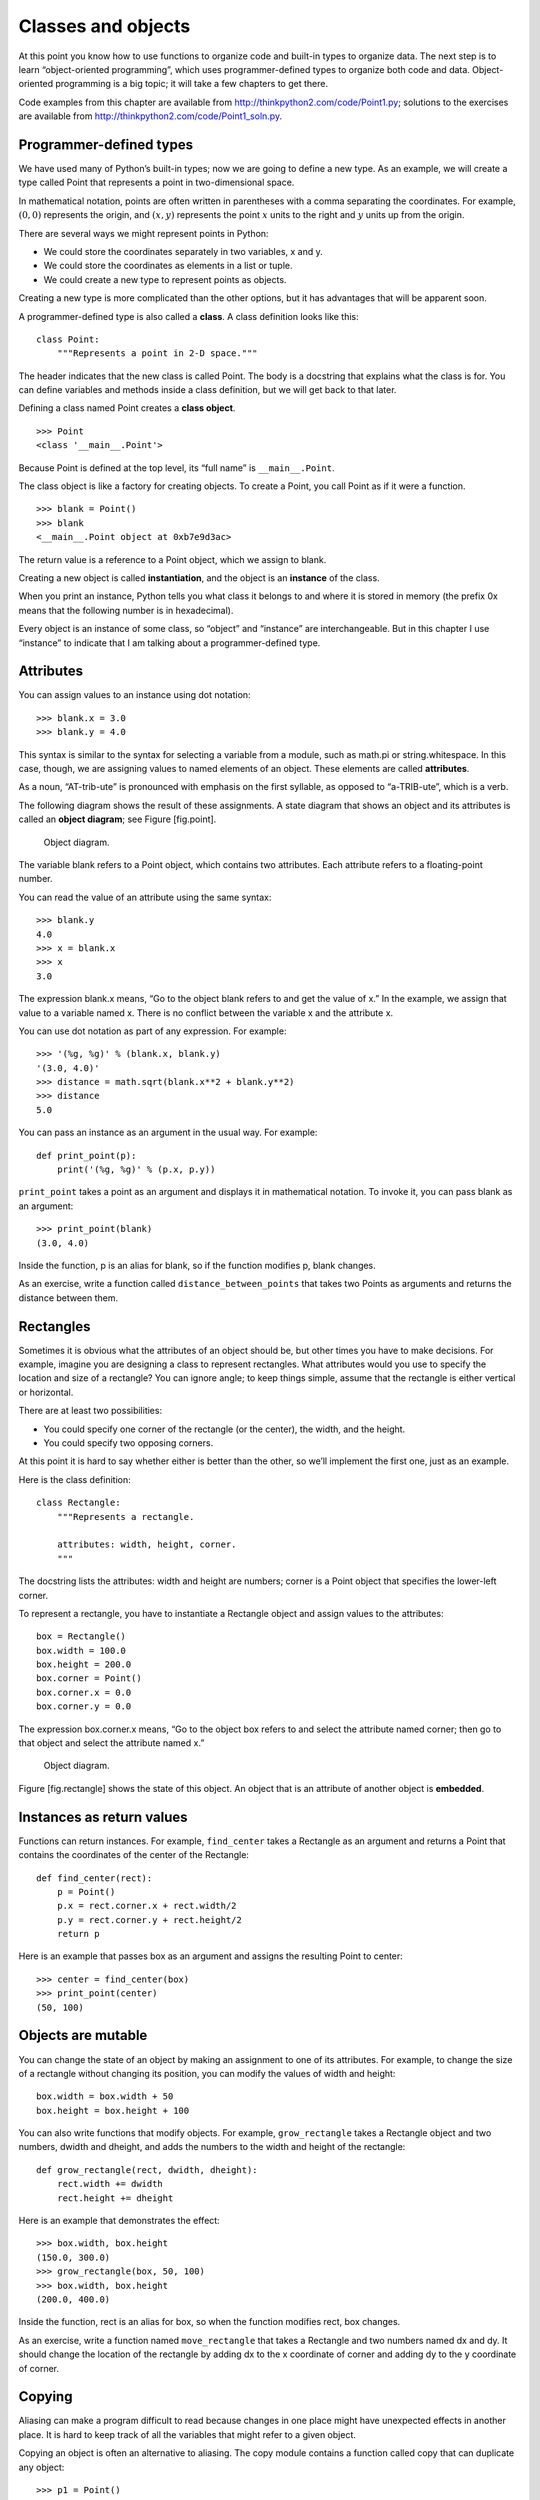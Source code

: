 Classes and objects
===================

At this point you know how to use functions to organize code and
built-in types to organize data. The next step is to learn
“object-oriented programming”, which uses programmer-defined types to
organize both code and data. Object-oriented programming is a big topic;
it will take a few chapters to get there.

Code examples from this chapter are available from
http://thinkpython2.com/code/Point1.py; solutions to the exercises are
available from http://thinkpython2.com/code/Point1_soln.py.

Programmer-defined types
------------------------

We have used many of Python’s built-in types; now we are going to define
a new type. As an example, we will create a type called Point that
represents a point in two-dimensional space.

In mathematical notation, points are often written in parentheses with a
comma separating the coordinates. For example, :math:`(0,0)` represents
the origin, and :math:`(x,y)` represents the point :math:`x` units to
the right and :math:`y` units up from the origin.

There are several ways we might represent points in Python:

-  We could store the coordinates separately in two variables, x and y.

-  We could store the coordinates as elements in a list or tuple.

-  We could create a new type to represent points as objects.

Creating a new type is more complicated than the other options, but it
has advantages that will be apparent soon.

A programmer-defined type is also called a **class**. A class definition
looks like this:

::

    class Point:
        """Represents a point in 2-D space."""

The header indicates that the new class is called Point. The body is a
docstring that explains what the class is for. You can define variables
and methods inside a class definition, but we will get back to that
later.

Defining a class named Point creates a **class object**.

::

    >>> Point
    <class '__main__.Point'>

Because Point is defined at the top level, its “full name” is
``__main__.Point``.

The class object is like a factory for creating objects. To create a
Point, you call Point as if it were a function.

::

    >>> blank = Point()
    >>> blank
    <__main__.Point object at 0xb7e9d3ac>

The return value is a reference to a Point object, which we assign to
blank.

Creating a new object is called **instantiation**, and the object is an
**instance** of the class.

When you print an instance, Python tells you what class it belongs to
and where it is stored in memory (the prefix 0x means that the following
number is in hexadecimal).

Every object is an instance of some class, so “object” and “instance”
are interchangeable. But in this chapter I use “instance” to indicate
that I am talking about a programmer-defined type.

Attributes
----------

You can assign values to an instance using dot notation:

::

    >>> blank.x = 3.0
    >>> blank.y = 4.0

This syntax is similar to the syntax for selecting a variable from a
module, such as math.pi or string.whitespace. In this case, though, we
are assigning values to named elements of an object. These elements are
called **attributes**.

As a noun, “AT-trib-ute” is pronounced with emphasis on the first
syllable, as opposed to “a-TRIB-ute”, which is a verb.

The following diagram shows the result of these assignments. A state
diagram that shows an object and its attributes is called an **object
diagram**; see Figure [fig.point].

.. figure:: figs/point.pdf
   :alt: Object diagram.

   Object diagram.

The variable blank refers to a Point object, which contains two
attributes. Each attribute refers to a floating-point number.

You can read the value of an attribute using the same syntax:

::

    >>> blank.y
    4.0
    >>> x = blank.x
    >>> x
    3.0

The expression blank.x means, “Go to the object blank refers to and get
the value of x.” In the example, we assign that value to a variable
named x. There is no conflict between the variable x and the attribute
x.

You can use dot notation as part of any expression. For example:

::

    >>> '(%g, %g)' % (blank.x, blank.y)
    '(3.0, 4.0)'
    >>> distance = math.sqrt(blank.x**2 + blank.y**2)
    >>> distance
    5.0

You can pass an instance as an argument in the usual way. For example:

::

    def print_point(p):
        print('(%g, %g)' % (p.x, p.y))

``print_point`` takes a point as an argument and displays it in
mathematical notation. To invoke it, you can pass blank as an argument:

::

    >>> print_point(blank)
    (3.0, 4.0)

Inside the function, p is an alias for blank, so if the function
modifies p, blank changes.

As an exercise, write a function called ``distance_between_points`` that
takes two Points as arguments and returns the distance between them.

Rectangles
----------

Sometimes it is obvious what the attributes of an object should be, but
other times you have to make decisions. For example, imagine you are
designing a class to represent rectangles. What attributes would you use
to specify the location and size of a rectangle? You can ignore angle;
to keep things simple, assume that the rectangle is either vertical or
horizontal.

There are at least two possibilities:

-  You could specify one corner of the rectangle (or the center), the
   width, and the height.

-  You could specify two opposing corners.

At this point it is hard to say whether either is better than the other,
so we’ll implement the first one, just as an example.

Here is the class definition:

::

    class Rectangle:
        """Represents a rectangle. 

        attributes: width, height, corner.
        """

The docstring lists the attributes: width and height are numbers; corner
is a Point object that specifies the lower-left corner.

To represent a rectangle, you have to instantiate a Rectangle object and
assign values to the attributes:

::

    box = Rectangle()
    box.width = 100.0
    box.height = 200.0
    box.corner = Point()
    box.corner.x = 0.0
    box.corner.y = 0.0

The expression box.corner.x means, “Go to the object box refers to and
select the attribute named corner; then go to that object and select the
attribute named x.”

.. figure:: figs/rectangle.pdf
   :alt: Object diagram.

   Object diagram.

Figure [fig.rectangle] shows the state of this object. An object that is
an attribute of another object is **embedded**.

Instances as return values
--------------------------

Functions can return instances. For example, ``find_center`` takes a
Rectangle as an argument and returns a Point that contains the
coordinates of the center of the Rectangle:

::

    def find_center(rect):
        p = Point()
        p.x = rect.corner.x + rect.width/2
        p.y = rect.corner.y + rect.height/2
        return p

Here is an example that passes box as an argument and assigns the
resulting Point to center:

::

    >>> center = find_center(box)
    >>> print_point(center)
    (50, 100)

Objects are mutable
-------------------

You can change the state of an object by making an assignment to one of
its attributes. For example, to change the size of a rectangle without
changing its position, you can modify the values of width and height:

::

    box.width = box.width + 50
    box.height = box.height + 100

You can also write functions that modify objects. For example,
``grow_rectangle`` takes a Rectangle object and two numbers, dwidth and
dheight, and adds the numbers to the width and height of the rectangle:

::

    def grow_rectangle(rect, dwidth, dheight):
        rect.width += dwidth
        rect.height += dheight

Here is an example that demonstrates the effect:

::

    >>> box.width, box.height
    (150.0, 300.0)
    >>> grow_rectangle(box, 50, 100)
    >>> box.width, box.height
    (200.0, 400.0)

Inside the function, rect is an alias for box, so when the function
modifies rect, box changes.

As an exercise, write a function named ``move_rectangle`` that takes a
Rectangle and two numbers named dx and dy. It should change the location
of the rectangle by adding dx to the x coordinate of corner and adding
dy to the y coordinate of corner.

Copying
-------

Aliasing can make a program difficult to read because changes in one
place might have unexpected effects in another place. It is hard to keep
track of all the variables that might refer to a given object.

Copying an object is often an alternative to aliasing. The copy module
contains a function called copy that can duplicate any object:

::

    >>> p1 = Point()
    >>> p1.x = 3.0
    >>> p1.y = 4.0

    >>> import copy
    >>> p2 = copy.copy(p1)

p1 and p2 contain the same data, but they are not the same Point.

::

    >>> print_point(p1)
    (3, 4)
    >>> print_point(p2)
    (3, 4)
    >>> p1 is p2
    False
    >>> p1 == p2
    False

The is operator indicates that p1 and p2 are not the same object, which
is what we expected. But you might have expected == to yield True
because these points contain the same data. In that case, you will be
disappointed to learn that for instances, the default behavior of the ==
operator is the same as the is operator; it checks object identity, not
object equivalence. That’s because for programmer-defined types, Python
doesn’t know what should be considered equivalent. At least, not yet.

If you use copy.copy to duplicate a Rectangle, you will find that it
copies the Rectangle object but not the embedded Point.

::

    >>> box2 = copy.copy(box)
    >>> box2 is box
    False
    >>> box2.corner is box.corner
    True

.. figure:: figs/rectangle2.pdf
   :alt: Object diagram.

   Object diagram.

Figure [fig.rectangle2] shows what the object diagram looks like. This
operation is called a **shallow copy** because it copies the object and
any references it contains, but not the embedded objects.

For most applications, this is not what you want. In this example,
invoking ``grow_rectangle`` on one of the Rectangles would not affect
the other, but invoking ``move_rectangle`` on either would affect both!
This behavior is confusing and error-prone.

Fortunately, the copy module provides a method named deepcopy that
copies not only the object but also the objects it refers to, and the
objects *they* refer to, and so on. You will not be surprised to learn
that this operation is called a **deep copy**.

::

    >>> box3 = copy.deepcopy(box)
    >>> box3 is box
    False
    >>> box3.corner is box.corner
    False

box3 and box are completely separate objects.

As an exercise, write a version of ``move_rectangle`` that creates and
returns a new Rectangle instead of modifying the old one.

Debugging
---------

When you start working with objects, you are likely to encounter some
new exceptions. If you try to access an attribute that doesn’t exist,
you get an AttributeError:

::

    >>> p = Point()
    >>> p.x = 3
    >>> p.y = 4
    >>> p.z
    AttributeError: Point instance has no attribute 'z'

If you are not sure what type an object is, you can ask:

::

    >>> type(p)
    <class '__main__.Point'>

You can also use isinstance to check whether an object is an instance of
a class:

::

    >>> isinstance(p, Point)
    True

If you are not sure whether an object has a particular attribute, you
can use the built-in function hasattr:

::

    >>> hasattr(p, 'x')
    True
    >>> hasattr(p, 'z')
    False

The first argument can be any object; the second argument is a *string*
that contains the name of the attribute.

You can also use a try statement to see if the object has the attributes
you need:

::

    try:
        x = p.x
    except AttributeError:
        x = 0

This approach can make it easier to write functions that work with
different types; more on that topic is coming up in
Section [polymorphism].

Glossary
--------

class:
    A programmer-defined type. A class definition creates a new class
    object.

class object:
    An object that contains information about a programmer-defined type.
    The class object can be used to create instances of the type.

instance:
    An object that belongs to a class.

instantiate:
    To create a new object.

attribute:
    One of the named values associated with an object.

embedded object:
    An object that is stored as an attribute of another object.

shallow copy:
    To copy the contents of an object, including any references to
    embedded objects; implemented by the copy function in the copy
    module.

deep copy:
    To copy the contents of an object as well as any embedded objects,
    and any objects embedded in them, and so on; implemented by the
    deepcopy function in the copy module.

object diagram:
    A diagram that shows objects, their attributes, and the values of
    the attributes.

Exercises
---------

Write a definition for a class named Circle with attributes center and
radius, where center is a Point object and radius is a number.

Instantiate a Circle object that represents a circle with its center at
:math:`(150, 100)` and radius 75.

Write a function named ``point_in_circle`` that takes a Circle and a
Point and returns True if the Point lies in or on the boundary of the
circle.

Write a function named ``rect_in_circle`` that takes a Circle and a
Rectangle and returns True if the Rectangle lies entirely in or on the
boundary of the circle.

Write a function named ``rect_circle_overlap`` that takes a Circle and a
Rectangle and returns True if any of the corners of the Rectangle fall
inside the circle. Or as a more challenging version, return True if any
part of the Rectangle falls inside the circle.

Solution: http://thinkpython2.com/code/Circle.py.

Write a function called ``draw_rect`` that takes a Turtle object and a
Rectangle and uses the Turtle to draw the Rectangle. See
Chapter [turtlechap] for examples using Turtle objects.

Write a function called ``draw_circle`` that takes a Turtle and a Circle
and draws the Circle.

Solution: http://thinkpython2.com/code/draw.py.